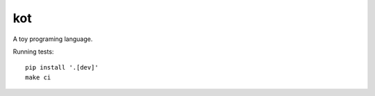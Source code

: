 kot
===

A toy programing language.

.. image:: https://travis-ci.org/jstasiak/kotlang.svg?branch=master
    :target: https://travis-ci.org/jstasiak/kotlang

Running tests::

  pip install '.[dev]'
  make ci
